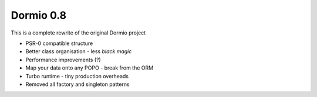 Dormio 0.8
==========

This is a complete rewrite of the original Dormio project

* PSR-0 compatible structure
* Better class organisation - less *black magic*
* Performance improvements (?)
* Map your data onto any POPO - break from the ORM
* Turbo runtime - tiny production overheads
* Removed all factory and singleton patterns